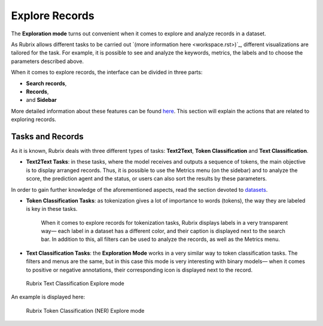 Explore Records
^^^^^^^^^^^^^^^^^^^
The **Exploration mode** turns out convenient when it comes to explore and analyze records in a dataset. 

As Rubrix allows different tasks to be carried out `(more information here <workspace.rst>)`_\, different visualizations are tailored for the task. For example, it is possible to see and analyze the keywords, metrics, the labels and to choose the parameters described above. 

When it comes to explore records, the interface can be divided in three parts:

- **Search records**,
- **Records**, 
- and **Sidebar**

More detailed information about these features can be found `here <dataset_main.rst>`_\. This section will explain the actions that are related to exploring records.

Tasks and Records
---------
As it is known, Rubrix deals with three different types of tasks: **Text2Text**, **Token Classification** and **Text Classification**.

- **Text2Text Tasks**: in these tasks, where the model receives and outputs a sequence of tokens, the main objective is to display arranged records. Thus, it is possible to use the Metrics menu (on the sidebar) and to analyze the score, the prediction agent and the status, or users can also sort the results by these parameters.

In order to gain further knowledge of the aforementioned aspects, read the section devoted to `datasets <dataset_main.rst>`_\.

- **Token Classification Tasks**: as tokenization gives a lot of importance to words (tokens), the way they are labeled is key in these tasks. 
   
   When it comes to explore records for tokenization tasks, Rubrix displays labels in a very transparent way— each label in a dataset has a different color, and their caption is displayed next to the search bar. In addition to this, all filters can be used to analyze the records, as well as the Metrics menu.

- **Text Classification Tasks**: the **Exploration Mode** works in a very similar way to token classification tasks. The filters and menus are the same, but in this case this mode is very interesting with binary models— when it comes to positive or negative annotations, their corresponding icon is displayed next to the record.

.. figure:: ../images/reference/ui/explore_textcat.png
   :alt: Rubrix Text Classification Explore mode

   Rubrix Text Classification Explore mode

An example is displayed here:

.. figure:: ../images/reference/ui/explore_ner.png
   :alt: Rubrix Token Classification (NER) Explore mode

   Rubrix Token Classification (NER) Explore mode